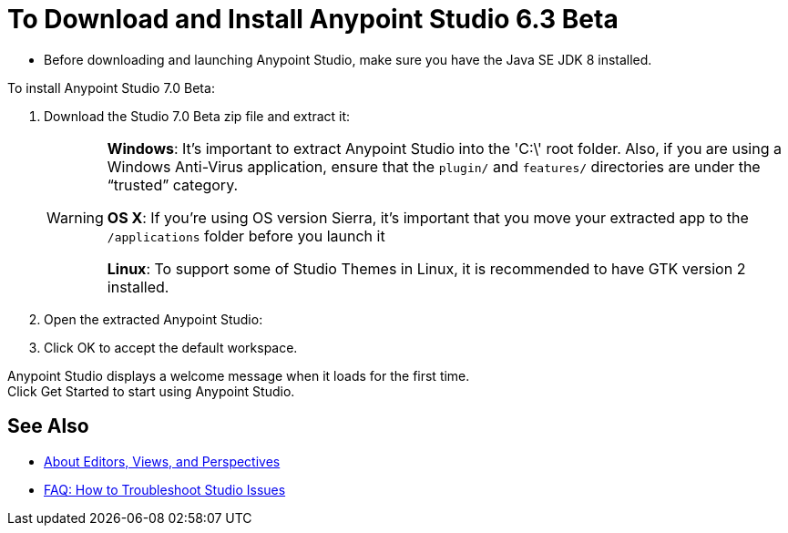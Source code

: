= To Download and Install Anypoint Studio 6.3 Beta

* Before downloading and launching Anypoint Studio, make sure you have the Java SE JDK 8 installed.
// COMBAK: Commented out. Most likely this is not needed anymore. ENG is pending to verify this.
// +
// :: If you are using OS X, and if you are installing Anypoint Studio on a new computer or a fresh OS installation, you need to also install JRE 1.6, which provides important libraries to run JDK 7 and JDK 8. +
// After installing JDK 7 or 8, you need to set your JAVA_HOME environment variable to point to the latest installed JDK version.

To install Anypoint Studio 7.0 Beta:

. Download the Studio 7.0 Beta zip file and extract it:
// COMBAK: Add Download links
// ** link:https://mule-studio.s3.amazonaws.com/6.3.0-BETA/AnypointStudio-for-linux-64bit-6.3.0-201706261611.tar.gz[Linux 64 Bits], MD5: 5389735ddd19c31747c4fb860e376ad3
// ** link:https://mule-studio.s3.amazonaws.com/6.3.0-BETA/AnypointStudio-for-linux-32bit-6.3.0-201706261611.tar.gz[Linux 32 Bits], MD5: 09dc830d9af65df05f23784bbc8cf265
// ** link:https://mule-studio.s3.amazonaws.com/6.3.0-BETA/AnypointStudio-for-win-32bit-6.3.0-201706261611.zip[Windows 32 Bits], MD5: 1ee98902419cec570daf1ffe3d31dafe
// ** link:https://mule-studio.s3.amazonaws.com/6.3.0-BETA/AnypointStudio-for-win-64bit-6.3.0-201706261611.zip[Windows 64 Bits], MD5: b20274ace813ce70e661a1b616486352
// ** link:https://mule-studio.s3.amazonaws.com/6.3.0-BETA/AnypointStudio-for-macosx-64bit-6.3.0-201706261611.zip[Mac OS X 64 bits], MD5: 4fbde9ca0c477ec1a07510b81d5663f8
// ** link:https://mule-studio.s3.amazonaws.com/6.3.0-BETA/studio-eclipse-plugin-update-site-6.3.0.zip[Eclipse Update Site], MD5: 4b532b78202c33f7e8d26bf19e9d7326
+
[WARNING]
====
*Windows*: It's important to extract Anypoint Studio into the 'C:\' root folder. Also, if you are using a Windows Anti-Virus application, ensure that the `plugin/` and `features/` directories are under the “trusted” category.

*OS X*: If you're using OS version Sierra, it's important that you move your extracted app to the `/applications` folder before you launch it

*Linux*: To support some of Studio Themes in Linux, it is recommended to have GTK version 2 installed.
====
+
. Open the extracted Anypoint Studio:
. Click OK to accept the default workspace.

Anypoint Studio displays a welcome message when it loads for the first time. +
Click Get Started to start using Anypoint Studio.


== See Also

* link:/anypoint-studio/v/7/views-about[About Editors, Views, and Perspectives]
* link:/anypoint-studio/v/7/troubleshoot-studio-issues-faq[FAQ: How to Troubleshoot Studio Issues]
